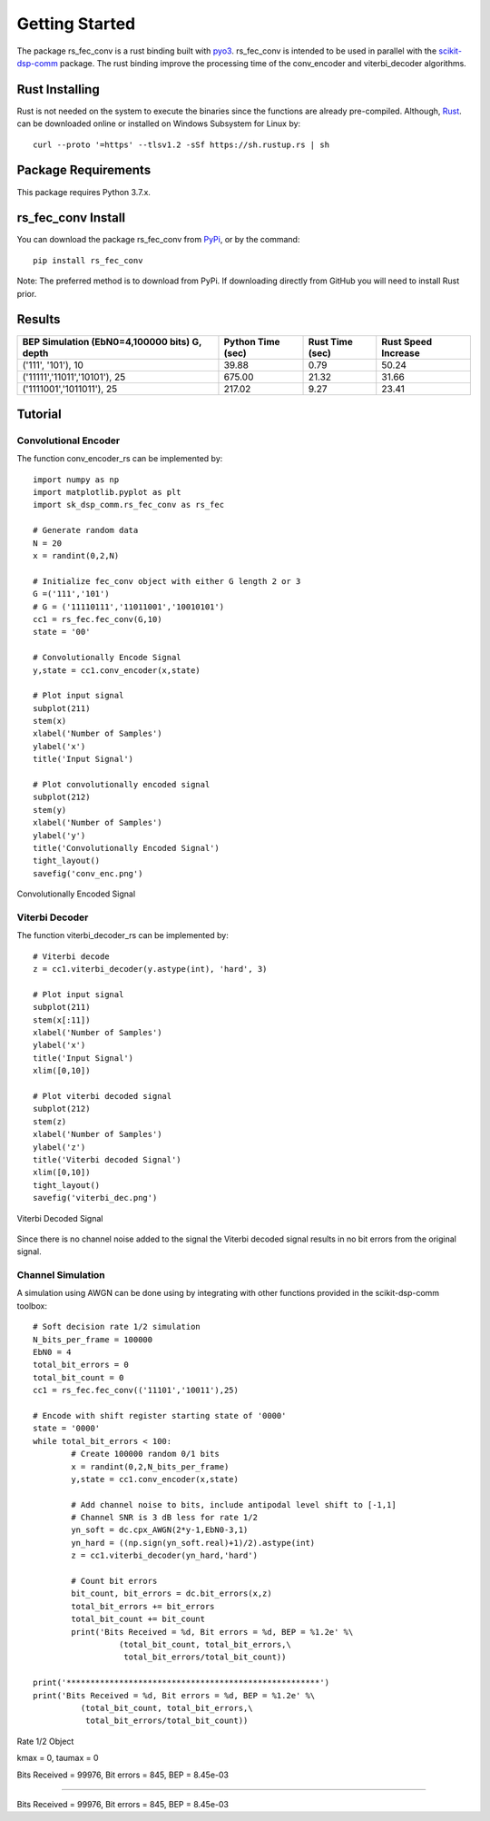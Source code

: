 .. _getting_started:


***************
Getting Started
***************

The package rs_fec_conv is a rust binding built with `pyo3 <https://github.com/PyO3/pyo3>`_.
rs_fec_conv is intended to be used in parallel with the 
`scikit-dsp-comm <https://github.com/mwickert/scikit-dsp-comm>`_ package.
The rust binding improve the processing time of the conv_encoder and viterbi_decoder algorithms.

Rust Installing
===============

Rust is not needed on the system to execute the binaries since the functions are already pre-compiled.
Although, `Rust <https://www.rust-lang.org/tools/install>`_. can be downloaded online or 
installed on Windows Subsystem for Linux by::

  curl --proto '=https' --tlsv1.2 -sSf https://sh.rustup.rs | sh

Package Requirements
====================
This package requires Python 3.7.x.

rs_fec_conv Install
===================

You can download the package rs_fec_conv from `PyPi <https://pypi.org/project/rs_fec_conv>`_,
or by the command::

  pip install rs_fec_conv
  
Note: The preferred method is to download from PyPi. 
If downloading directly from GitHub you will need to install Rust prior.

Results
=======

+-------------------------------+-------------+-----------+------------+
| BEP Simulation (EbN0=4,100000 | Python Time | Rust Time | Rust Speed |
| bits)  G, depth               | (sec)       | (sec)     | Increase   |
+===============================+=============+===========+============+
| ('111', '101'), 10            | 39.88       | 0.79      | 50.24      |
+-------------------------------+-------------+-----------+------------+
| ('11111','11011','10101'), 25 | 675.00      | 21.32     | 31.66      |
+-------------------------------+-------------+-----------+------------+
| ('1111001','1011011'), 25     | 217.02      | 9.27      | 23.41      |
+-------------------------------+-------------+-----------+------------+

.. _Tutorial:

Tutorial
========

Convolutional Encoder
---------------------

The function conv_encoder_rs can be implemented by::

	import numpy as np
	import matplotlib.pyplot as plt
	import sk_dsp_comm.rs_fec_conv as rs_fec
	
	# Generate random data
	N = 20
	x = randint(0,2,N)

	# Initialize fec_conv object with either G length 2 or 3
	G =('111','101')
	# G = ('11110111','11011001','10010101')
	cc1 = rs_fec.fec_conv(G,10)
	state = '00'

	# Convolutionally Encode Signal
	y,state = cc1.conv_encoder(x,state)

	# Plot input signal
	subplot(211)
	stem(x)
	xlabel('Number of Samples')
	ylabel('x')
	title('Input Signal')

	# Plot convolutionally encoded signal
	subplot(212)
	stem(y)
	xlabel('Number of Samples')
	ylabel('y')
	title('Convolutionally Encoded Signal')
	tight_layout()
	savefig('conv_enc.png')

.. figure::  conv_enc.png
   :align:   center

   Convolutionally Encoded Signal

Viterbi Decoder
---------------

The function viterbi_decoder_rs can be implemented by::

	# Viterbi decode
	z = cc1.viterbi_decoder(y.astype(int), 'hard', 3)

	# Plot input signal
	subplot(211)
	stem(x[:11])
	xlabel('Number of Samples')
	ylabel('x')
	title('Input Signal')
	xlim([0,10])

	# Plot viterbi decoded signal
	subplot(212)
	stem(z)
	xlabel('Number of Samples')
	ylabel('z')
	title('Viterbi decoded Signal')
	xlim([0,10])
	tight_layout()
	savefig('viterbi_dec.png')

.. figure::  viterbi_dec.png
   :align:   center

   Viterbi Decoded Signal

Since there is no channel noise added to the signal the Viterbi decoded signal results
in no bit errors from the original signal.   

Channel Simulation
------------------

A simulation using AWGN can be done using by integrating with other functions provided 
in the scikit-dsp-comm toolbox::

	# Soft decision rate 1/2 simulation
	N_bits_per_frame = 100000
	EbN0 = 4
	total_bit_errors = 0
	total_bit_count = 0
	cc1 = rs_fec.fec_conv(('11101','10011'),25)

	# Encode with shift register starting state of '0000'
	state = '0000'
	while total_bit_errors < 100:
		# Create 100000 random 0/1 bits
		x = randint(0,2,N_bits_per_frame)
		y,state = cc1.conv_encoder(x,state)

		# Add channel noise to bits, include antipodal level shift to [-1,1]
		# Channel SNR is 3 dB less for rate 1/2
		yn_soft = dc.cpx_AWGN(2*y-1,EbN0-3,1) 
		yn_hard = ((np.sign(yn_soft.real)+1)/2).astype(int)
		z = cc1.viterbi_decoder(yn_hard,'hard')

		# Count bit errors
		bit_count, bit_errors = dc.bit_errors(x,z)
		total_bit_errors += bit_errors
		total_bit_count += bit_count
		print('Bits Received = %d, Bit errors = %d, BEP = %1.2e' %\
			  (total_bit_count, total_bit_errors,\
			   total_bit_errors/total_bit_count))

	print('*****************************************************')
	print('Bits Received = %d, Bit errors = %d, BEP = %1.2e' %\
		  (total_bit_count, total_bit_errors,\
		   total_bit_errors/total_bit_count))
		   
Rate 1/2 Object

kmax =  0, taumax = 0

Bits Received = 99976, Bit errors = 845, BEP = 8.45e-03

*****************************************************

Bits Received = 99976, Bit errors = 845, BEP = 8.45e-03




